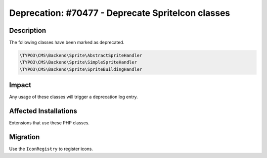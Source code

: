 ==================================================
Deprecation: #70477 - Deprecate SpriteIcon classes
==================================================

Description
===========

The following classes have been marked as deprecated.

.. code-block:: php

	\TYPO3\CMS\Backend\Sprite\AbstractSpriteHandler
	\TYPO3\CMS\Backend\Sprite\SimpleSpriteHandler
	\TYPO3\CMS\Backend\Sprite\SpriteBuildingHandler


Impact
======

Any usage of these classes will trigger a deprecation log entry.


Affected Installations
======================

Extensions that use these PHP classes.


Migration
=========

Use the ``IconRegistry`` to register icons.
